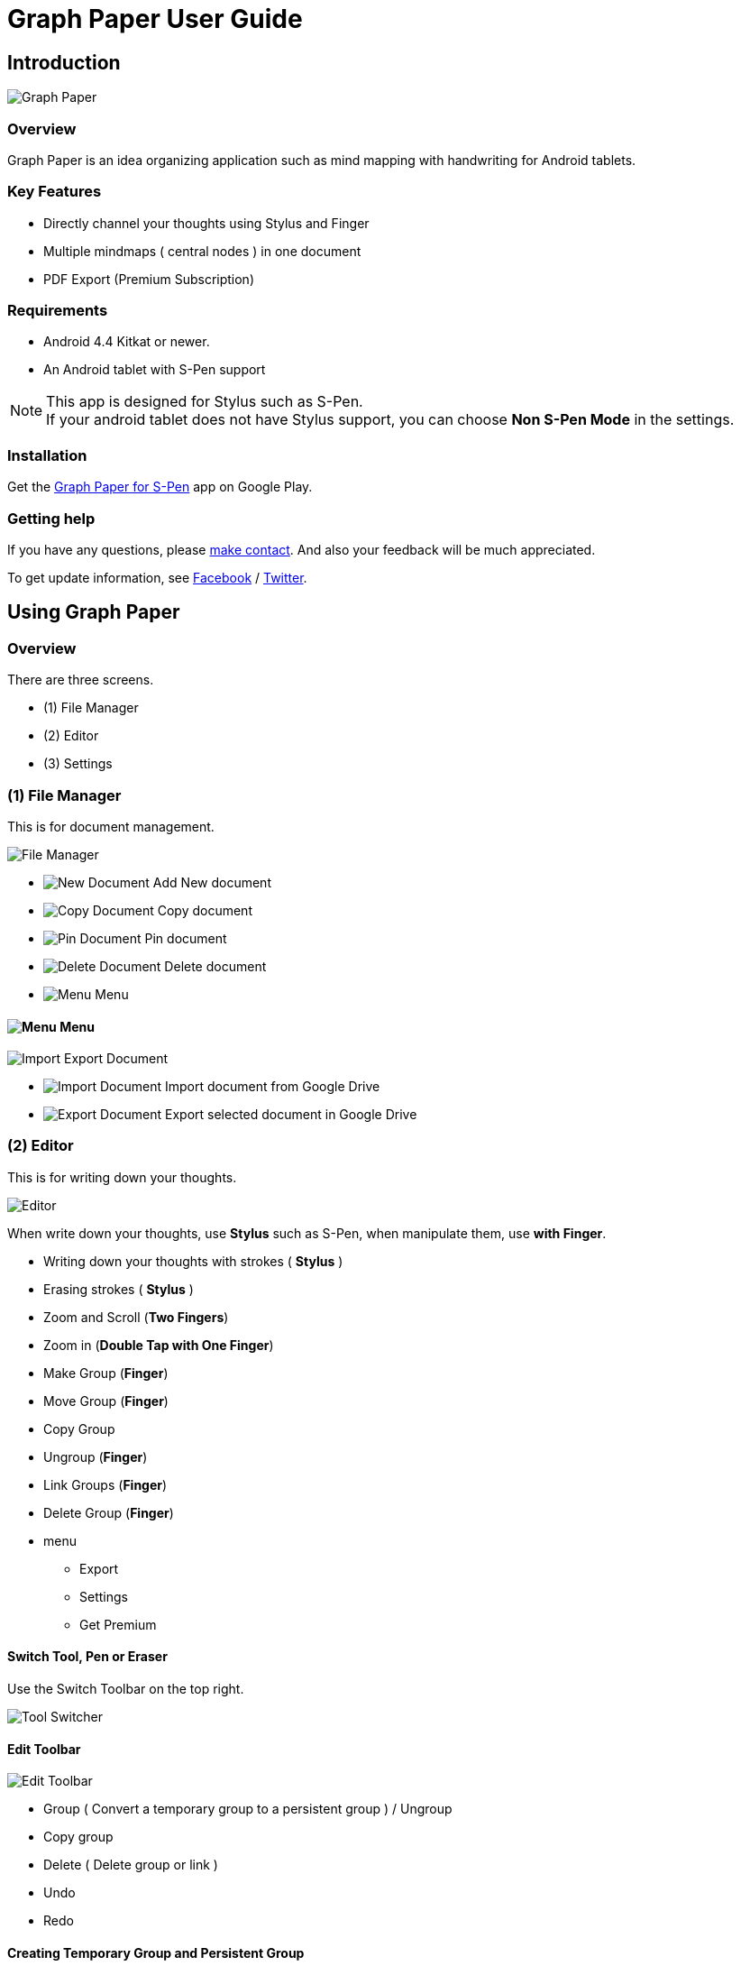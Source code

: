 
= Graph Paper User Guide

== Introduction

image::screenshots/graph-paper-example.png[Graph Paper]

=== Overview

Graph Paper is an idea organizing application such as mind mapping with handwriting for Android tablets.


=== Key Features

* Directly channel your thoughts using Stylus and Finger
* Multiple mindmaps ( central nodes ) in one document
* PDF Export (Premium Subscription)


=== Requirements

* Android 4.4 Kitkat or newer.
* An Android tablet with S-Pen support


[NOTE]
This app is designed for Stylus such as S-Pen. +
If your android tablet does not have Stylus support,
you can choose *Non S-Pen Mode* in the settings.


=== Installation

Get the https://play.google.com/store/apps/details?id=com.mindboardapps.app.gp.pro[Graph Paper for S-Pen] app on Google Play.


=== Getting help

If you have any questions, please https://www.mindboardapps.com/contact.html[make contact].
And also your feedback will be much appreciated.

To get update information, see 
https://www.facebook.com/mindboardapps[Facebook] / https://twitter.com/mindboard/[Twitter].


== Using Graph Paper

=== Overview

There are three screens.

- (1) File Manager
- (2) Editor
- (3) Settings



=== (1) File Manager

This is for document management.

image::screenshots/file-manager-overview.png[File Manager]

* image:icons/gp_new.png[New Document] Add New document
* image:icons/gp_copy.png[Copy Document] Copy document
* image:icons/gp_pin.png[Pin Document]  Pin document
* image:icons/gp_delete.png[Delete Document] Delete document
* image:icons/gp_menu.png[Menu] Menu


==== image:icons/gp_menu.png[Menu] Menu

image::screenshots/import-export-document-in-google-drive.png[Import Export Document]

* image:icons/gp_cloud.png[Import Document] Import document from Google Drive
* image:icons/gp_cloud.png[Export Document] Export selected document in Google Drive


=== (2) Editor

This is for writing down your thoughts.

image::screenshots/editor-overview.png[Editor]

When write down your thoughts, use *Stylus* such as S-Pen, when manipulate them, use *with Finger*.

* Writing down your thoughts with strokes ( *Stylus* )
* Erasing strokes ( *Stylus* )

* Zoom and Scroll (*Two Fingers*)
* Zoom in (*Double Tap with One Finger*)
* Make Group (*Finger*)
* Move Group (*Finger*)
* Copy Group
* Ungroup (*Finger*)
* Link Groups (*Finger*)
* Delete Group (*Finger*)

* menu
** Export
** Settings
** Get Premium


==== Switch Tool, Pen or Eraser

Use the Switch Toolbar on the top right.

image::screenshots/tool-switcher.png[Tool Switcher]


==== Edit Toolbar

image::screenshots/edit-toolbar-2.png[Edit Toolbar]

* Group ( Convert a temporary group to a persistent group ) / Ungroup
* Copy group
* Delete ( Delete group or link )
* Undo
* Redo


==== Creating Temporary Group and Persistent Group

Step 1) There are some strokes

image::screenshots/tmp-grouping-step-1.png[Grouping Step 1]


Step 2) Lasso strokes with Finger

image::screenshots/tmp-grouping-step-2.png[Grouping Step 2]


Step 3) These strokes are converted to a temporary group

image::screenshots/tmp-grouping-step-3.png[Grouping Step 3]

[NOTE]
You can move a temporary group with finger.


Step 4) (Optional) In order to convert from a temporary group to a persistent one, long press this temporary group with finger

image::screenshots/upgrade-tmp-group-to-persistent-one.png[Grouping Step 4]

[NOTE]
You can also convert from a temporary group to a presistent one with *Group* image:icons/group.png[Group] of the bottom *Edit Toolbar* image:icons/edit-toolbar-icons.png[Edit Toolbar].


==== Ungrouping Group

Step 1) Tap a group to make it selected 

image::screenshots/ungrouping-step-1.png[Ungrouping Step 1]


Step 2) Tap *Ungroup* image:icons/ungroup.png[Ungroup] of the bottom *Edit Toolbar* image:icons/edit-toolbar-icons.png[Edit Toolbar]

image::screenshots/ungrouping-step-3.png[Ungrouping Step 1]


[NOTE] 
You can also ungroup with finger gesture


==== Ungrouping Group with finger gesture

Step 1) There is a group to ungroup

image::screenshots/ungrouping-with-gesture-step-1.png[Ungrouping with gesture Step 1]


Step 2) Draw a line in *a vertical direction* on this group *with Finger*

image::screenshots/ungrouping-with-gesture-step-2.png[Ungrouping with gesture Step 2]


Step 3) Made it ungrouped

image::screenshots/ungrouping-with-gesture-step-3.png[Ungrouping with gesture Step 3]


==== Deleting Group

Step 1) Tap a group to delete 

Step 2) Tap *Delete* image:icons/remove.png[Delete]  of the bottom *Edit Toolbar* image:icons/edit-toolbar-icons.png[Edit Toolbar]


[NOTE]
You can also delete group with finger gesture


==== Deleting Group with finger gesture

Step 1) There is a group to ungroup

Step 2) Draw a line in *a horizontally direction* on this group *with Finger*

Step 3) Deleted it 



==== Creating Link Groups

Step 1) There are some groups

image::screenshots/linking-step-1.png[Linking Step 1]


Step 2) Tap a source group to select

image::screenshots/linking-step-2.png[Linking Step 2]


Step 3) Start dragging *Link Handle* on the source group

image::screenshots/linking-step-3.png[Linking Step 3]

[NOTE]
Two gray dots as *Link Handle* are located on the group border left and right side.


Step 4) Drop it into another destination group

image::screenshots/linking-step-4.png[Linking Step 4]


Step 5) Make them linked

image::screenshots/linking-step-5.png[Linking Step 5]


==== Deleting Link

Step 1) Tap a link (arrow) to delete

image::screenshots/deleting-link-step-1.png[Linking Step 1]


Step 2) Tap the *Delete* image:icons/remove.png[Delete] to delete and make it deleted

image::screenshots/deleting-link-step-3.png[Linking Step 3]

[NOTE]
The *Delete* image:icons/remove.png[Delete] is located on the left bottom toolbar.



==== image:icons/gp_menu.png[Menu] Menu

===== Export document

image::screenshots/export-dialog.png[Export dialog]

You can export active document to PNG / PDF. +
There are two types export area fitting option *Fit to Content* and *Fit to Paper*. +

[NOTE]
The PDF export feature needs Premium Subscription. 
In details, see *Premium Subscription* section in this document.



===== Settings

See the *(3) Settings* section in this document.


===== Get Premium

See the *Premium Subscription* section in this document.






=== (3) Settings

This is for Settings.

image::screenshots/settings.png[Settings]

* Paper Size
* Background Type
* Pen Stroke Width
* Edit Toolbar
* S-Pen Calibration
* S-Pen Mode


==== Paper Size

You can choose paper size from A3(landscape) to A6(landscape).

image::screenshots/settings_paper_size.png[Paper Size Settings]


==== Background Type

You can choose a background type.

image::screenshots/background-type-choice-dialog.png[Background Type Chooser]


Left is the *graph-paper* type background, right is the *dot-paper* type background.

image::screenshots/background-types.png[Background Types]


==== Pen Stroke Width

You can choose a pen stroke width.

image::screenshots/settings_pen_stroke_width.png[Pen Stroke Width Settings]


==== Edit Toolbar

You can choose the *Edit Toolbar* image:icons/edit-toolbar-icons.png[Edit Toolbar] location *Left* or *Right* side.

[NOTE]
If you are left handedness, it were better choice the Right side.


==== S-Pen Calibration

If you use another style such as Wacom Bamboo Stylus feel or any other S-Pen compatible stylus, this option is useful.

X coordinate ( -10 .. +10 )

image::screenshots/settings_xcoordinate.png[Calibration X Settings]

Y coordinate ( -10 .. +10 )

image::screenshots/settings_ycoordinate.png[Calibration Y Settings]


== Additional Information

=== Premium Subscription 

This app is free. +
But additional useful features are provided with Premium Subscription.
If you like this app, please consider to get Premium Subscription and support this app better.


==== Additinal useful features for Premium

For now, only the PDF export feature is provided.


==== How to get Premium Subscription 

Step 1) Go to the Editor Screen.

Step 2) Select Menu and *Get Premium* menu item.

image::screenshots/actionbar_pro.png[Get Premium]

Step 3) Show Premium Subscription dialog and get it.


==== Canceling the Premium Subscription

Step 1) Go to the https://play.google.com/store/apps/details?id=com.mindboardapps.app.gp.pro[Graph Paper for S-Pen] on your Android phone or tablet.

Step 2) Tap the subscription *Cancel* button.

